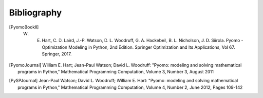Bibliography
============

.. [PyomoBookII] W. E. Hart, C. D. Laird, J.-P. Watson, D. L. Woodruff, G. A. Hackebeil, B. L. Nicholson, J. D. Siirola. Pyomo - Optimization Modeling in Python, 2nd Edition.  Springer Optimization and Its Applications, Vol 67.  Springer, 2017.

.. [PyomoJournal] William E. Hart; Jean-Paul Watson; David L. Woodruff: "Pyomo: modeling and solving mathematical programs in Python," Mathematical Programming Computation, Volume 3, Number 3, August 2011

.. [PySPJournal] Jean-Paul Watson; David L. Woodruff; William E. Hart: "Pyomo: modeling and solving mathematical programs in Python," Mathematical Programming Computation, Volume 4, Number 2, June 2012, Pages 109-142
